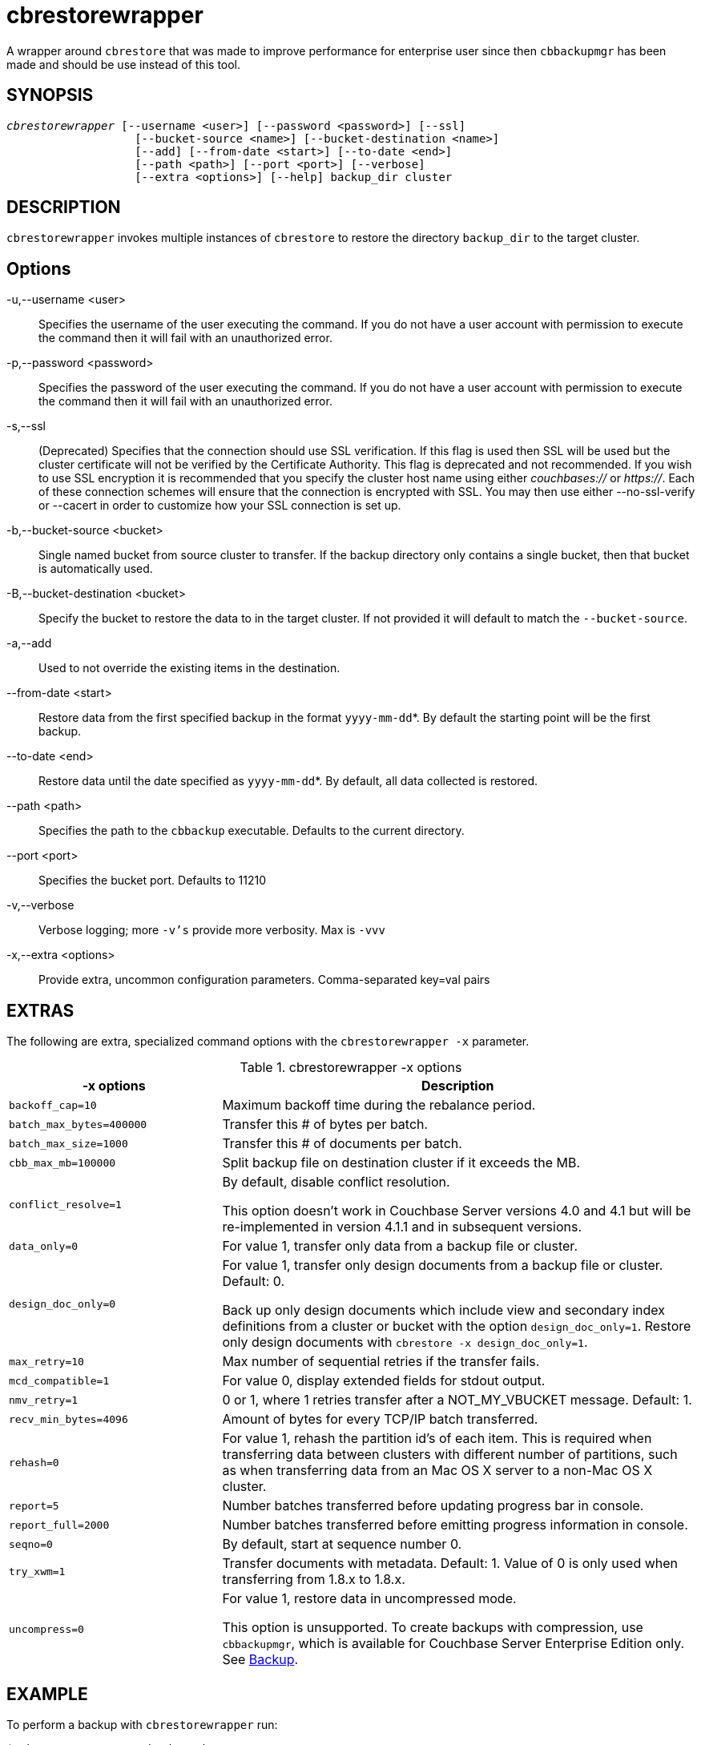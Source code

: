 = cbrestorewrapper(1)
ifndef::doctype-manpage[:doctitle: cbrestorewrapper]

ifdef::doctype-manpage[]
== NAME

cbrestorewrapper -
endif::[]
A wrapper around `cbrestore` that was made to improve performance for
enterprise user since then `cbbackupmgr` has been made and should be use
instead of this tool.

== SYNOPSIS
[verse]
_cbrestorewrapper_ [--username <user>] [--password <password>] [--ssl]
                   [--bucket-source <name>] [--bucket-destination <name>]
                   [--add] [--from-date <start>] [--to-date <end>]
                   [--path <path>] [--port <port>] [--verbose]
                   [--extra <options>] [--help] backup_dir cluster

== DESCRIPTION

`cbrestorewrapper` invokes multiple instances of `cbrestore` to
restore the directory `backup_dir` to the target cluster.

== Options

-u,--username <user>::
  Specifies the username of the user executing the command. If you do not have
  a user account with permission to execute the command then it will fail with
  an unauthorized error.

-p,--password <password>::
  Specifies the password of the user executing the command. If you do not have
  a user account with permission to execute the command then it will fail with
  an unauthorized error.

-s,--ssl::
  (Deprecated) Specifies that the connection should use SSL verification. If
  this flag is used then SSL will be used but the cluster certificate will not
  be verified by the Certificate Authority. This flag is deprecated and not
  recommended. If you wish to use SSL encryption it is recommended that you
  specify the cluster host name using either _couchbases://_ or _https://_.
  Each of these connection schemes will ensure that the connection is
  encrypted with SSL. You may then use either --no-ssl-verify or --cacert in
  order to customize how your SSL connection is set up.

-b,--bucket-source <bucket>::
  Single named bucket from source cluster to transfer. If the backup directory
  only contains a single bucket, then that bucket is automatically used.

-B,--bucket-destination <bucket>::
  Specify the bucket to restore the data to in the target cluster. If not
  provided it will default to match the `--bucket-source`.

-a,--add::
  Used to not override the existing items in the destination.

--from-date <start>::
  Restore data from the first specified backup in the format `yyyy-mm-dd`*. By
  default the starting point will be the first backup.

--to-date <end>::
  Restore data until the date specified as `yyyy-mm-dd`*. By default, all data
  collected is restored.

--path <path>::
  Specifies the path to the `cbbackup` executable. Defaults to the current
  directory.

--port <port>::
  Specifies the bucket port. Defaults to 11210

-v,--verbose::
  Verbose logging; more `-v's` provide more verbosity. Max is `-vvv`

-x,--extra <options>::
  Provide extra, uncommon configuration parameters. Comma-separated
  key=val pairs

== EXTRAS

The following are extra, specialized command options with the `cbrestorewrapper -x` parameter.

.cbrestorewrapper -x options
[cols="100,223"]
|===
| -x options | Description

| `backoff_cap=10`
| Maximum backoff time during the rebalance period.

| `batch_max_bytes=400000`
| Transfer this # of bytes per batch.

| `batch_max_size=1000`
| Transfer this # of documents per batch.

| `cbb_max_mb=100000`
| Split backup file on destination cluster if it exceeds the MB.

| `conflict_resolve=1`
| By default, disable conflict resolution.

This option doesn't work in Couchbase Server versions 4.0 and 4.1 but will be
re-implemented in version 4.1.1 and in subsequent versions.

| `data_only=0`
| For value 1, transfer only data from a backup file or cluster.

| `design_doc_only=0`
| For value 1, transfer only design documents from a backup file or cluster.
Default: 0.

Back up only design documents which include view and secondary index
definitions from a cluster or bucket with the option `design_doc_only=1`.
Restore only design documents with `cbrestore -x design_doc_only=1`.

| `max_retry=10`
| Max number of sequential retries if the transfer fails.

| `mcd_compatible=1`
| For value 0, display extended fields for stdout output.

| `nmv_retry=1`
| 0 or 1, where 1 retries transfer after a NOT_MY_VBUCKET message.
Default: 1.

| `recv_min_bytes=4096`
| Amount of bytes for every TCP/IP batch transferred.

| `rehash=0`
| For value 1, rehash the partition id's of each item.
This is required when transferring data between clusters with different number
of partitions, such as when transferring data from an Mac OS X server to a
non-Mac OS X cluster.

| `report=5`
| Number batches transferred before updating progress bar in console.

| `report_full=2000`
| Number batches transferred before emitting progress information in console.

| `seqno=0`
| By default, start at sequence number 0.

| `try_xwm=1`
| Transfer documents with metadata.
Default: 1.
Value of 0 is only used when transferring from 1.8.x to 1.8.x.

| `uncompress=0`
| For value 1, restore data in uncompressed mode.

This option is unsupported.
To create backups with compression, use `cbbackupmgr`, which is available for
Couchbase Server Enterprise Edition only.
See xref:backup-restore:enterprise-backup-restore.adoc[Backup].
|===

== EXAMPLE

To perform a backup with `cbrestorewrapper` run:

    $ cbrestorewrapper ~/backups http://10.112.193.101:8091\
      -u Administrator -p password
